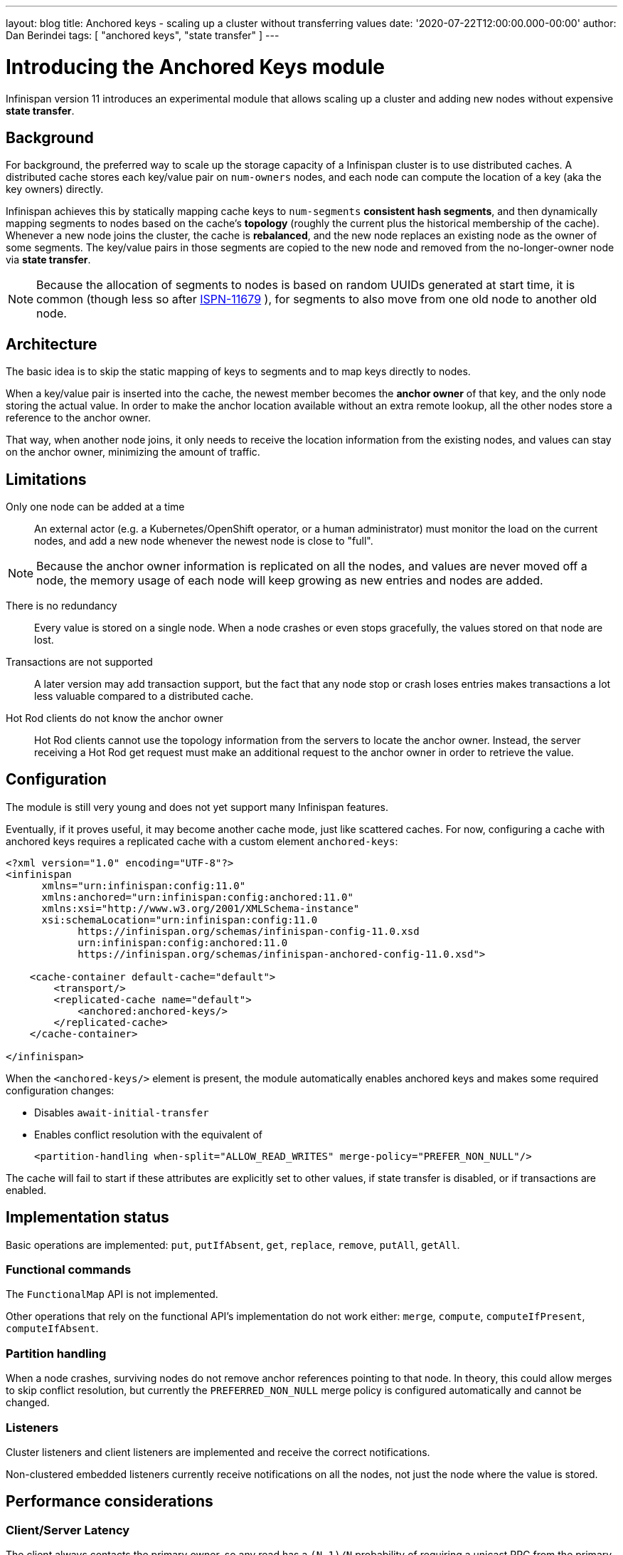 ---
layout: blog
title: Anchored keys - scaling up a cluster without transferring values
date: '2020-07-22T12:00:00.000-00:00'
author: Dan Berindei
tags: [ "anchored keys", "state transfer" ]
---

= Introducing the Anchored Keys module
Infinispan version 11 introduces an experimental module that allows scaling up a cluster
and adding new nodes without expensive *state transfer*.


== Background

For background, the preferred way to scale up the storage capacity of a Infinispan cluster
is to use distributed caches.
A distributed cache stores each key/value pair on `num-owners` nodes,
and each node can compute the location of a key (aka the key owners) directly.

Infinispan achieves this by statically mapping cache keys to `num-segments` *consistent hash segments*,
and then dynamically mapping segments to nodes based on the cache's *topology*
(roughly the current plus the historical membership of the cache).
Whenever a new node joins the cluster, the cache is *rebalanced*, and the new node replaces an existing node
as the owner of some segments.
The key/value pairs in those segments are copied to the new node and removed from the no-longer-owner node
via *state transfer*.

NOTE: Because the allocation of segments to nodes is based on random UUIDs generated at start time,
it is common (though less so after
link:https://issues.redhat.com/browse/ISPN-11679[ISPN-11679]
), for segments to also move from one old node to another old node.


== Architecture

The basic idea is to skip the static mapping of keys to segments and to map keys directly to nodes.

When a key/value pair is inserted into the cache,
the newest member becomes the **anchor owner** of that key, and the only node storing the actual value.
In order to make the anchor location available without an extra remote lookup,
all the other nodes store a reference to the anchor owner.

That way, when another node joins, it only needs to receive the location information from the existing nodes,
and values can stay on the anchor owner, minimizing the amount of traffic.


== Limitations

Only one node can be added at a time::
An external actor (e.g. a Kubernetes/OpenShift operator, or a human administrator)
must monitor the load on the current nodes, and add a new node whenever the newest node
is close to "full".

NOTE: Because the anchor owner information is replicated on all the nodes, and values are never moved off a node,
the memory usage of each node will keep growing as new entries and nodes are added.

There is no redundancy::
Every value is stored on a single node.
When a node crashes or even stops gracefully, the values stored on that node are lost.

Transactions are not supported::
A later version may add transaction support, but the fact that any node stop or crash
loses entries makes transactions a lot less valuable compared to a distributed cache.

Hot Rod clients do not know the anchor owner::
Hot Rod clients cannot use the topology information from the servers to locate the anchor owner.
Instead, the server receiving a Hot Rod get request must make an additional request to the anchor owner
in order to retrieve the value.


== Configuration

The module is still very young and does not yet support many Infinispan features.

Eventually, if it proves useful, it may become another cache mode, just like scattered caches.
For now, configuring a cache with anchored keys requires a replicated cache with a custom element `anchored-keys`:

[source,xml,options="nowrap",subs=attributes+]
----
<?xml version="1.0" encoding="UTF-8"?>
<infinispan
      xmlns="urn:infinispan:config:11.0"
      xmlns:anchored="urn:infinispan:config:anchored:11.0"
      xmlns:xsi="http://www.w3.org/2001/XMLSchema-instance"
      xsi:schemaLocation="urn:infinispan:config:11.0
            https://infinispan.org/schemas/infinispan-config-11.0.xsd
            urn:infinispan:config:anchored:11.0
            https://infinispan.org/schemas/infinispan-anchored-config-11.0.xsd">

    <cache-container default-cache="default">
        <transport/>
        <replicated-cache name="default">
            <anchored:anchored-keys/>
        </replicated-cache>
    </cache-container>

</infinispan>
----

When the `<anchored-keys/>` element is present, the module automatically enables anchored keys
and makes some required configuration changes:

* Disables `await-initial-transfer`
* Enables conflict resolution with the equivalent of
+
`<partition-handling when-split="ALLOW_READ_WRITES" merge-policy="PREFER_NON_NULL"/>`

The cache will fail to start if these attributes are explicitly set to other values,
if state transfer is disabled, or if transactions are enabled.


== Implementation status

Basic operations are implemented: `put`, `putIfAbsent`, `get`, `replace`, `remove`, `putAll`, `getAll`.


=== Functional commands
The `FunctionalMap` API is not implemented.

Other operations that rely on the functional API's implementation do not work either: `merge`, `compute`,
`computeIfPresent`, `computeIfAbsent`.

=== Partition handling
When a node crashes, surviving nodes do not remove anchor references pointing to that node.
In theory, this could allow merges to skip conflict resolution, but currently the `PREFERRED_NON_NULL`
merge policy is configured automatically and cannot be changed.

=== Listeners
Cluster listeners and client listeners are implemented and receive the correct notifications.

Non-clustered embedded listeners currently receive notifications on all the nodes, not just the node
where the value is stored.


== Performance considerations

=== Client/Server Latency
The client always contacts the primary owner, so any read has a
`(N-1)/N` probability of requiring a unicast RPC from the primary to the anchor owner.

Writes require the primary to send the value to one node and the anchor address
to all the other nodes, which is currently done with `N-1` unicast RPCs.

In theory we could send in parallel one unicast RPC for the value and one multicast RPC for the address,
but that would need additional logic to ignore the address on the anchor owner
and with TCP multicast RPCs are implemented as parallel unicasts anyway.


=== Memory overhead
Compared to a distributed cache with one owner, an anchored-keys cache
contains copies of all the keys and their locations, plus the overhead of the cache itself.

Therefore, a node with anchored-keys caches should stop accepting new entries when it has less than
`(<key size> + <per-key overhead>) * <number of entries not yet inserted>` bytes available.

NOTE: The number of entries not yet inserted is obviously very hard to estimate.
In the future we may provide a way to limit the overhead of key location information,
e.g. by using a distributed cache.

The per-key overhead is lowest for off-heap storage, around 63 bytes:
8 bytes for the entry reference in `MemoryAddressHash.memory`,
29 bytes for the off-heap entry header,
and 26 bytes for the serialized `RemoteMetadata` with the owner's address.

The per-key overhead of the ConcurrentHashMap-based on-heap cache,
assuming a 64-bit JVM with compressed OOPS, would be around 92 bytes:
32 bytes for `ConcurrentHashMap.Node`, 32 bytes for `MetadataImmortalCacheEntry`,
24 bytes for `RemoteMetadata`, and 4 bytes in the `ConcurrentHashMap.table` array.


=== State transfer
State transfer does not transfer the actual values, but it still needs
to transfer all the keys and the anchor owner information.

Assuming that the values are much bigger compared to the keys,
the anchor cache's state transfer should also be much faster
compared to the state transfer of a distributed cache of a similar size.
But for small values, there may not be a visible improvement.

The initial state transfer does not block a joiner from starting,
because it will just ask another node for the anchor owner.
However, the remote lookups can be expensive, especially in embedded mode,
but also in server mode, if the client is not `HASH_DISTRIBUTION_AWARE`.

